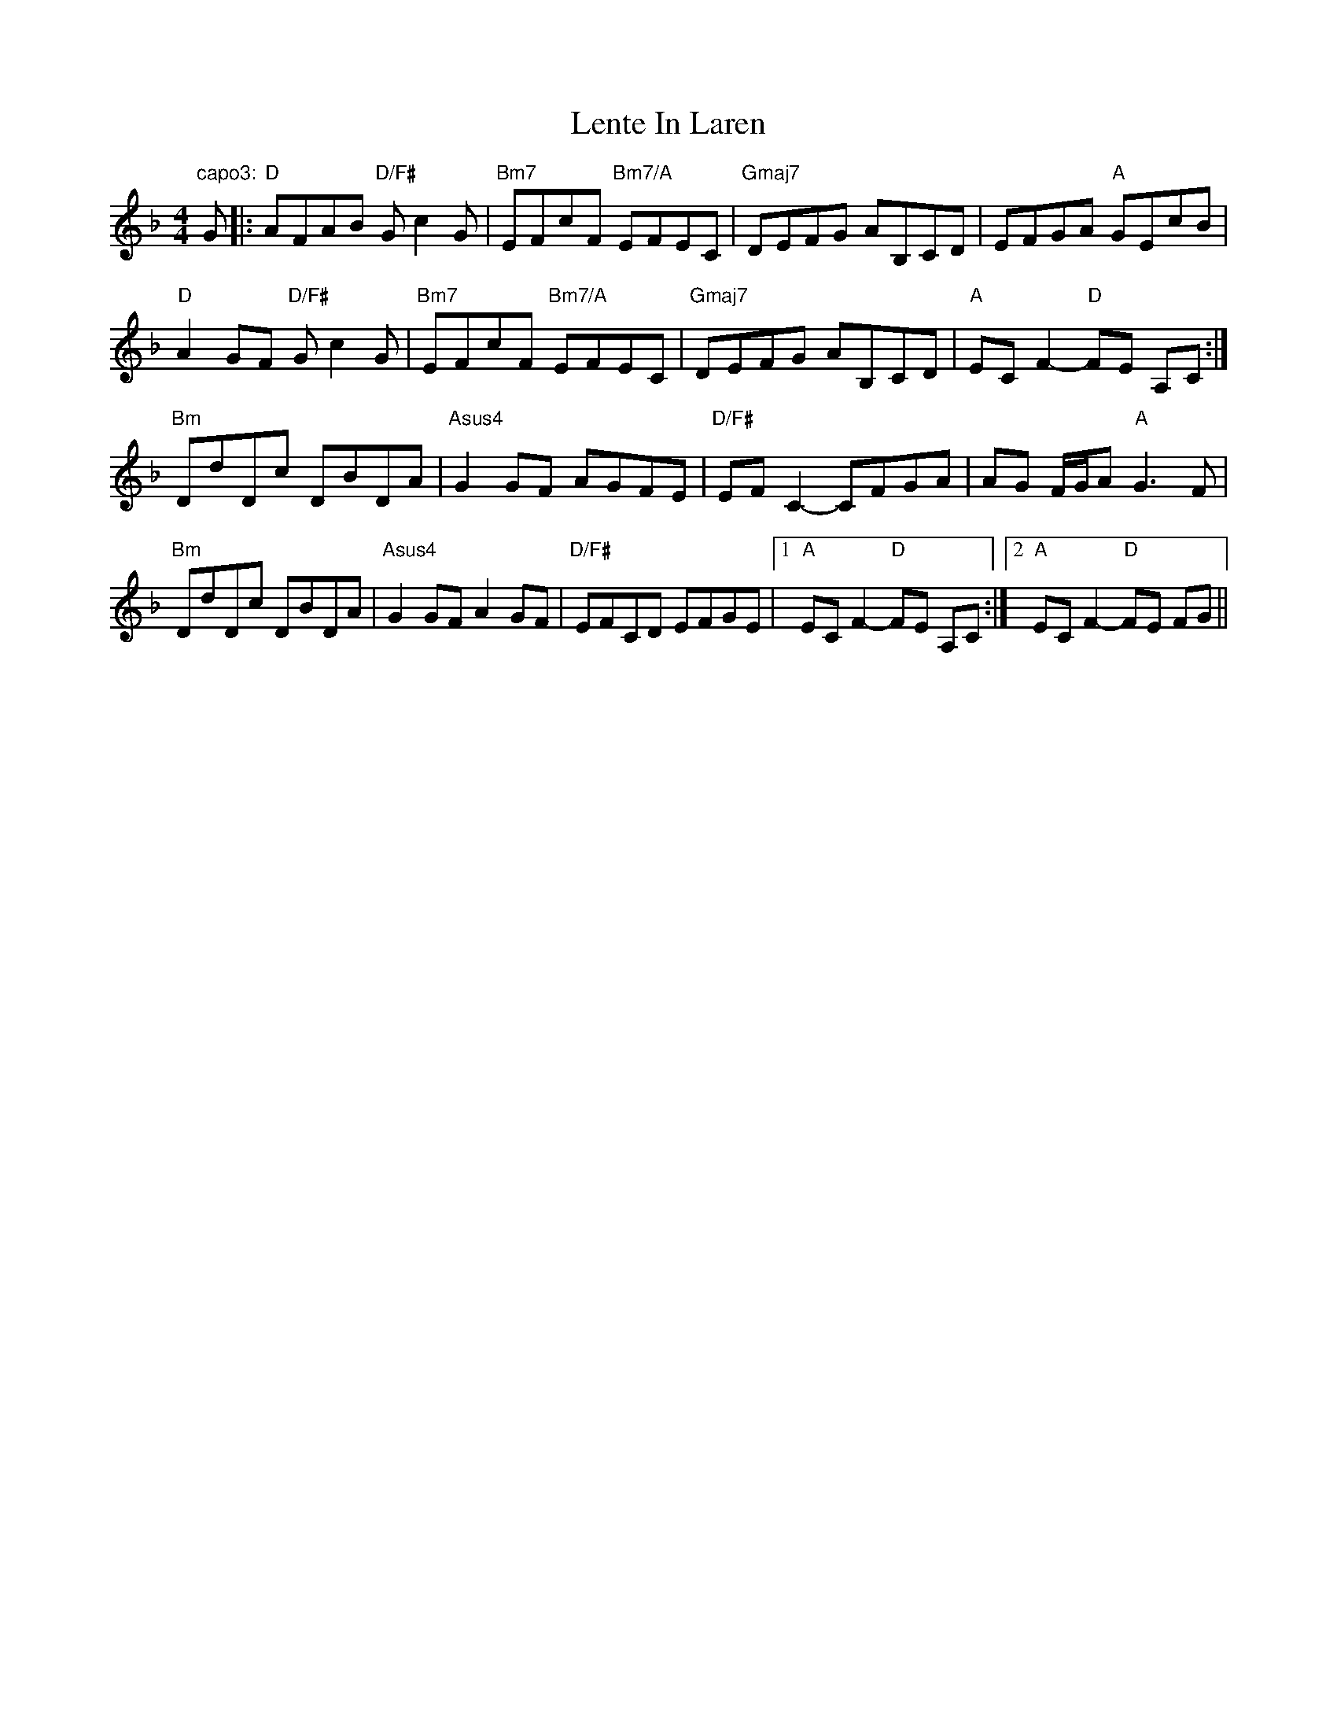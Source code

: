 X: 23393
T: Lente In Laren
R: barndance
M: 4/4
K: Fmajor
"capo3:"G|:"D"AFAB "D/F#"Gc2G|"Bm7"EFcF "Bm7/A"EFEC|"Gmaj7"DEFG AB,CD|EFGA "A"GEcB|
"D"A2GF "D/F#"Gc2G|"Bm7"EFcF "Bm7/A"EFEC|"Gmaj7"DEFG AB,CD|"A"EC F2- "D"FE A,C:|
"Bm"DdDc DBDA|"Asus4"G2GF AGFE|"D/F#"EFC2- CFGA|AG F/G/A "A"G3F|
"Bm"DdDc DBDA|"Asus4"G2GF A2GF|"D/F#"EFCD EFGE|1 "A"EC F2- "D"FE A,C:|2 "A"EC F2- "D"FE FG||


